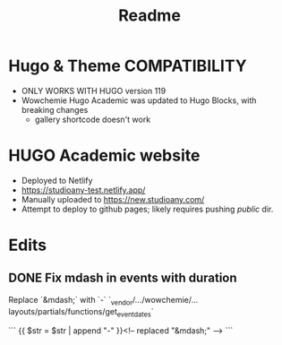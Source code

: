 #+title: Readme

* Hugo & Theme COMPATIBILITY
+ ONLY WORKS WITH HUGO version 119
+ Wowchemie Hugo Academic was updated to Hugo Blocks, with breaking changes
  + gallery shortcode doesn't work

* HUGO Academic website


+ Deployed to Netlify
+ https://studioany-test.netlify.app/
+ Manually uploaded to
  https://new.studioany.com/
+ Attempt to deploy to github pages; likely requires pushing /public/ dir.

* Edits

** DONE Fix mdash in events with duration
Replace `&mdash;` with `-`
`_vendor/.../wowchemie/...layouts/partials/functions/get_event_dates`

```
 {{ $str = $str | append "-" }}<!-- replaced "&mdash;" -->
```
